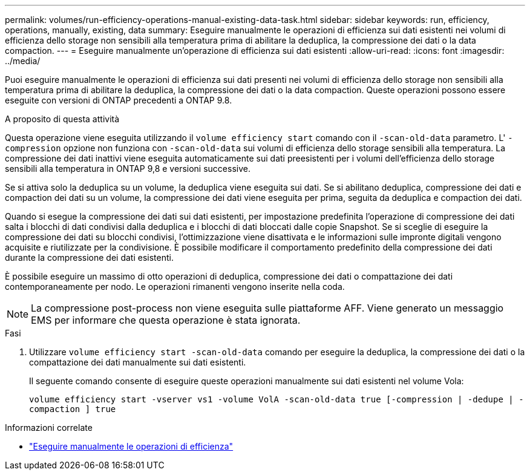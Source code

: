 ---
permalink: volumes/run-efficiency-operations-manual-existing-data-task.html 
sidebar: sidebar 
keywords: run, efficiency, operations, manually, existing, data 
summary: Eseguire manualmente le operazioni di efficienza sui dati esistenti nei volumi di efficienza dello storage non sensibili alla temperatura prima di abilitare la deduplica, la compressione dei dati o la data compaction. 
---
= Eseguire manualmente un'operazione di efficienza sui dati esistenti
:allow-uri-read: 
:icons: font
:imagesdir: ../media/


[role="lead"]
Puoi eseguire manualmente le operazioni di efficienza sui dati presenti nei volumi di efficienza dello storage non sensibili alla temperatura prima di abilitare la deduplica, la compressione dei dati o la data compaction. Queste operazioni possono essere eseguite con versioni di ONTAP precedenti a ONTAP 9.8.

.A proposito di questa attività
Questa operazione viene eseguita utilizzando il `volume efficiency start` comando con il `-scan-old-data` parametro. L' `-compression` opzione non funziona con `-scan-old-data` sui volumi di efficienza dello storage sensibili alla temperatura. La compressione dei dati inattivi viene eseguita automaticamente sui dati preesistenti per i volumi dell'efficienza dello storage sensibili alla temperatura in ONTAP 9,8 e versioni successive.

Se si attiva solo la deduplica su un volume, la deduplica viene eseguita sui dati. Se si abilitano deduplica, compressione dei dati e compaction dei dati su un volume, la compressione dei dati viene eseguita per prima, seguita da deduplica e compaction dei dati.

Quando si esegue la compressione dei dati sui dati esistenti, per impostazione predefinita l'operazione di compressione dei dati salta i blocchi di dati condivisi dalla deduplica e i blocchi di dati bloccati dalle copie Snapshot. Se si sceglie di eseguire la compressione dei dati su blocchi condivisi, l'ottimizzazione viene disattivata e le informazioni sulle impronte digitali vengono acquisite e riutilizzate per la condivisione. È possibile modificare il comportamento predefinito della compressione dei dati durante la compressione dei dati esistenti.

È possibile eseguire un massimo di otto operazioni di deduplica, compressione dei dati o compattazione dei dati contemporaneamente per nodo. Le operazioni rimanenti vengono inserite nella coda.

[NOTE]
====
La compressione post-process non viene eseguita sulle piattaforme AFF. Viene generato un messaggio EMS per informare che questa operazione è stata ignorata.

====
.Fasi
. Utilizzare `volume efficiency start -scan-old-data` comando per eseguire la deduplica, la compressione dei dati o la compattazione dei dati manualmente sui dati esistenti.
+
Il seguente comando consente di eseguire queste operazioni manualmente sui dati esistenti nel volume Vola:

+
`volume efficiency start -vserver vs1 -volume VolA -scan-old-data true [-compression | -dedupe | -compaction ] true`



.Informazioni correlate
* link:run-efficiency-operations-manual-task.html["Eseguire manualmente le operazioni di efficienza"]

